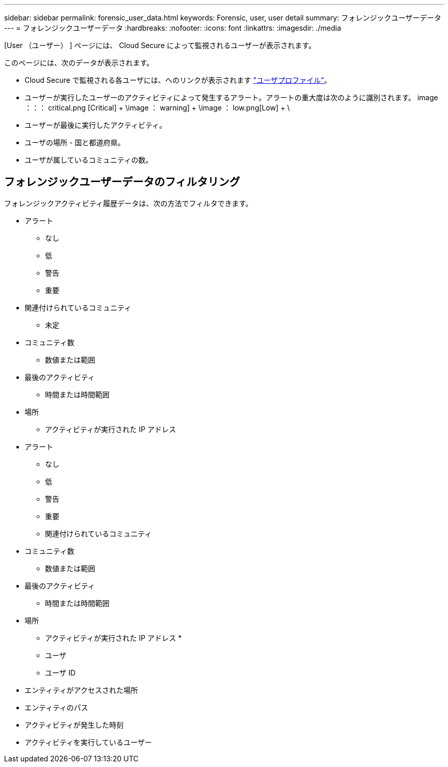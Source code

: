 ---
sidebar: sidebar 
permalink: forensic_user_data.html 
keywords: Forensic, user, user detail 
summary: フォレンジックユーザーデータ 
---
= フォレンジックユーザーデータ
:hardbreaks:
:nofooter: 
:icons: font
:linkattrs: 
:imagesdir: ./media


[role="lead"]
[User （ユーザー） ] ページには、 Cloud Secure によって監視されるユーザーが表示されます。

このページには、次のデータが表示されます。

* Cloud Secure で監視される各ユーザには、へのリンクが表示されます link:user_profile.html["ユーザプロファイル"]。
* ユーザーが実行したユーザーのアクティビティによって発生するアラート。アラートの重大度は次のように識別されます。 image ：：： critical.png [Critical] + \image ： warning] + \image ： low.png[Low] + \
* ユーザーが最後に実行したアクティビティ。
* ユーザの場所 - 国と都道府県。
* ユーザが属しているコミュニティの数。




== フォレンジックユーザーデータのフィルタリング

フォレンジックアクティビティ履歴データは、次の方法でフィルタできます。

* アラート
+
** なし
** 低
** 警告
** 重要


* 関連付けられているコミュニティ
+
** 未定


* コミュニティ数
+
** 数値または範囲


* 最後のアクティビティ
+
** 時間または時間範囲


* 場所
+
** アクティビティが実行された IP アドレス


* アラート
+
** なし
** 低
** 警告
** 重要
** 関連付けられているコミュニティ


* コミュニティ数
+
** 数値または範囲


* 最後のアクティビティ
+
** 時間または時間範囲


* 場所
+
** アクティビティが実行された IP アドレス *
** ユーザ
** ユーザ ID


* エンティティがアクセスされた場所
* エンティティのパス
* アクティビティが発生した時刻
* アクティビティを実行しているユーザー

